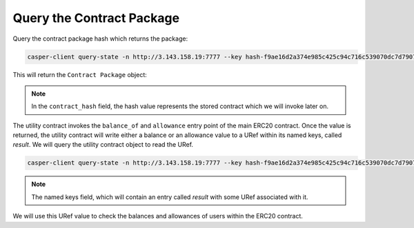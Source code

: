Query the Contract Package
============================

Query the contract package hash which returns the package:

.. code:: bash

    casper-client query-state -n http://3.143.158.19:7777 --key hash-f9ae16d2a374e985c425c94c716c539070dc7d7907f119ba32d9684f4412a4ee --state-root-hash 4e8b0de303f834cb7c61bef148046e3de4446903bd15a395c9c37a6d96efe8c6
    

This will return the ``Contract Package`` object:

.. image:: contract-pkg.png

.. note:: 

   In the ``contract_hash`` field, the hash value represents the stored contract which we will invoke later on. 

The utility contract invokes the ``balance_of`` and ``allowance`` entry point of the main ERC20 contract. Once the value is returned, the utility contract will write either a balance or an allowance value to a URef within its named keys, called `result`. We will query the utility contract object to read the URef.

.. code:: bash

    casper-client query-state -n http://3.143.158.19:7777 --key hash-f9ae16d2a374e985c425c94c716c539070dc7d7907f119ba32d9684f4412a4ee --state-root-hash 4e8b0de303f834cb7c61bef148046e3de4446903bd15a395c9c37a6d96efe8c6

.. note::

    The named keys field, which will contain an entry called `result` with some URef associated with it.

.. image:: uref.png

We will use this URef value to check the balances and allowances of users within the ERC20 contract.


